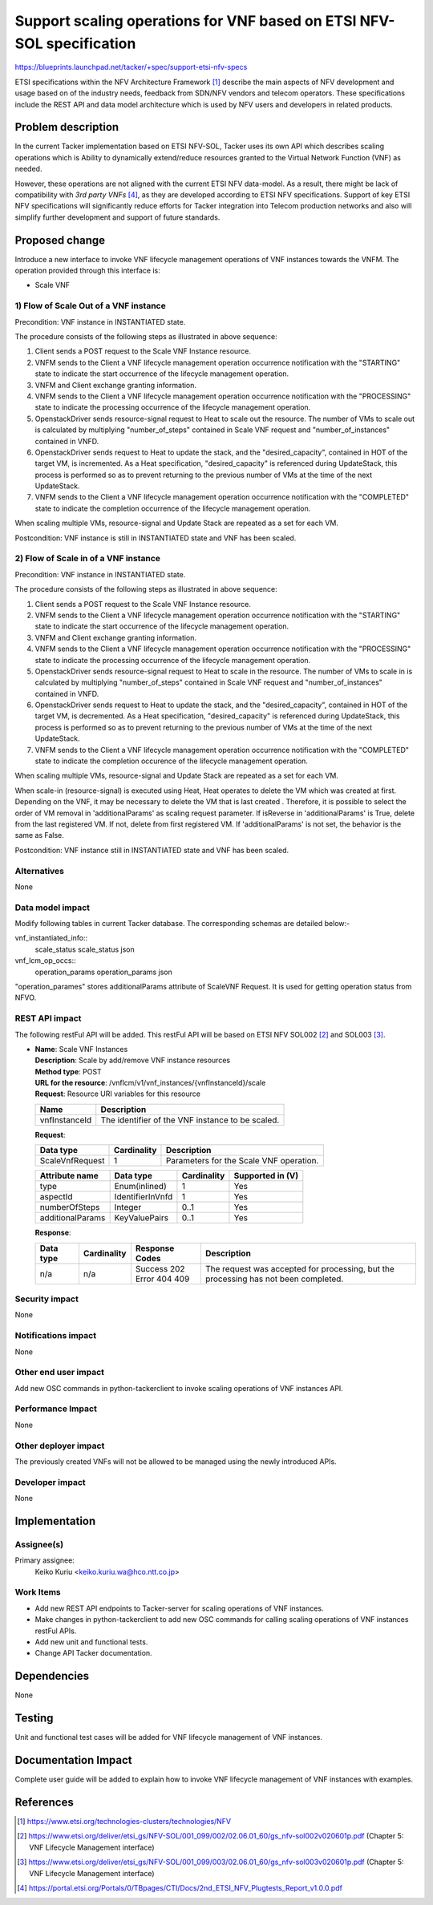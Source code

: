 ..
 This work is licensed under a Creative Commons Attribution 3.0 Unported
 License.
 http://creativecommons.org/licenses/by/3.0/legalcode


======================================================================
Support scaling operations for VNF based on ETSI NFV-SOL specification
======================================================================

https://blueprints.launchpad.net/tacker/+spec/support-etsi-nfv-specs

ETSI specifications within the NFV Architecture Framework [#etsi_nfv]_
describe the main aspects of NFV development and usage based on of the
industry needs, feedback from SDN/NFV vendors and telecom operators.
These specifications include the REST API and data model architecture
which is used by NFV users and developers in related products.

Problem description
===================

In the current Tacker implementation based on ETSI NFV-SOL,
Tacker uses its own API which describes scaling operations
which is Ability to dynamically extend/reduce resources granted
to the Virtual Network Function (VNF) as needed.

However, these operations are not aligned with the current ETSI NFV
data-model. As a result, there might be lack of compatibility with `3rd
party VNFs` [#etsi_plugtest2]_, as they are developed according to ETSI
NFV specifications.  Support of key ETSI NFV specifications will
significantly reduce efforts for Tacker integration into Telecom production
networks and also will simplify further development and support of future
standards.

Proposed change
===============

Introduce a new interface to invoke VNF lifecycle management operations of VNF
instances towards the VNFM.
The operation provided through this interface is:

* Scale VNF

1) Flow of Scale Out of a VNF instance
--------------------------------------

Precondition: VNF instance in INSTANTIATED state.

.. image:: ./support-scale-api-based-on-etsi-nfv-sol/01.png


The procedure consists of the following steps as illustrated in above sequence:

#. Client sends a POST request to the Scale VNF Instance resource.
#. VNFM sends to the Client a VNF lifecycle management operation occurrence
   notification with the "STARTING" state to indicate the start occurrence of
   the lifecycle management operation.
#. VNFM and Client exchange granting information.
#. VNFM sends to the Client a VNF lifecycle management operation occurrence
   notification with the "PROCESSING" state to indicate the processing
   occurrence of the lifecycle management operation.
#. OpenstackDriver sends resource-signal request to Heat to scale out the
   resource. The number of VMs to scale out is calculated by multiplying
   "number_of_steps" contained in Scale VNF request and "number_of_instances"
   contained in VNFD.
#. OpenstackDriver sends request to Heat to update the stack, and the
   "desired_capacity", contained in HOT of the target VM, is incremented.
   As a Heat specification, "desired_capacity" is referenced during
   UpdateStack, this process is performed so as to prevent returning to
   the previous number of VMs at the time of the next UpdateStack.
#. VNFM sends to the Client a VNF lifecycle management operation occurrence
   notification with the "COMPLETED" state to indicate the completion
   occurrence of the lifecycle management operation.

When scaling multiple VMs, resource-signal and Update Stack are repeated as
a set for each VM.

Postcondition: VNF instance is still in INSTANTIATED state and VNF has been
scaled.


2) Flow of Scale in of a VNF instance
-------------------------------------

Precondition: VNF instance in INSTANTIATED state.

.. image:: ./support-scale-api-based-on-etsi-nfv-sol/02.png


The procedure consists of the following steps as illustrated in above sequence:

#. Client sends a POST request to the Scale VNF Instance resource.
#. VNFM sends to the Client a VNF lifecycle management operation occurrence
   notification with the "STARTING" state to indicate the start occurrence of
   the lifecycle management operation.
#. VNFM and Client exchange granting information.
#. VNFM sends to the Client a VNF lifecycle management operation occurrence
   notification with the "PROCESSING" state to indicate the processing
   occurrence of the lifecycle management operation.
#. OpenstackDriver sends resource-signal request to Heat to scale in the
   resource. The number of VMs to scale in is calculated by multiplying
   "number_of_steps" contained in Scale VNF request and "number_of_instances"
   contained in VNFD.
#. OpenstackDriver sends request to Heat to update the stack, and the
   "desired_capacity", contained in HOT of the target VM, is decremented.
   As a Heat specification, "desired_capacity" is referenced during
   UpdateStack, this process is performed so as to prevent returning to the
   previous number of VMs at the time of the next UpdateStack.
#. VNFM sends to the Client a VNF lifecycle management operation occurrence
   notification with the "COMPLETED" state to indicate the completion
   occurence of the lifecycle management operation.

When scaling multiple VMs, resource-signal and Update Stack are repeated as
a set for each VM.

When scale-in (resource-signal) is executed using Heat, Heat operates to
delete the VM which was created at first. Depending on the VNF, it may be
necessary to delete the VM that is last created . Therefore, it is
possible to select the order of VM removal in 'additionalParams' as
scaling request parameter. If isReverse in 'additionalParams' is True,
delete from the last registered VM. If not, delete from first registered
VM. If 'additionalParams' is not set, the behavior is the same as False.

Postcondition: VNF instance still in INSTANTIATED state and VNF has been
scaled.

Alternatives
------------

None

Data model impact
-----------------

Modify following tables in current Tacker database. The corresponding
schemas are detailed below:-

vnf_instantiated_info::
    scale_status scale_status json

vnf_lcm_op_occs::
    operation_params operation_params json

"operation_parames" stores additionalParams attribute of ScaleVNF Request.
It is used for getting operation status from NFVO.

REST API impact
---------------

The following restFul API will be added. This restFul API will be based on
ETSI NFV SOL002 [#NFV-SOL002]_ and SOL003 [#NFV-SOL003]_.

* | **Name**: Scale VNF Instances
  | **Description**: Scale by add/remove VNF instance resources
  | **Method type**: POST
  | **URL for the resource**: /vnflcm/v1/vnf_instances/{vnfInstanceId}/scale
  | **Request**: Resource URI variables for this resource

  +---------------+------------------------------------------------------+
  | Name          | Description                                          |
  +===============+======================================================+
  | vnfInstanceId | The identifier of the VNF instance to be scaled.     |
  +---------------+------------------------------------------------------+

  | **Request**:

  +------------------+-------------+-----------------------------------------+
  | Data type        | Cardinality | Description                             |
  +==================+======+======+=========================================+
  | ScaleVnfRequest  | 1           | Parameters for the Scale VNF operation. |
  +------------------+-------------+-----------------------------------------+

  +---------------------+-------------------+-------------+------------------+
  | Attribute name      | Data type         | Cardinality | Supported in (V) |
  +=====================+===================+=============+==================+
  | type                | Enum(inlined)     | 1           |    Yes           |
  +---------------------+-------------------+-------------+------------------+
  | aspectId            | IdentifierInVnfd  | 1           |    Yes           |
  +---------------------+-------------------+-------------+------------------+
  | numberOfSteps       | Integer           | 0..1        |    Yes           |
  +---------------------+-------------------+-------------+------------------+
  | additionalParams    | KeyValuePairs     | 0..1        |    Yes           |
  +---------------------+-------------------+-------------+------------------+


  | **Response**:

  .. list-table::
     :widths: 10 10 16 50
     :header-rows: 1

     * - Data type
       - Cardinality
       - Response Codes
       - Description
     * - n/a
       - n/a
       - | Success 202
         | Error 404 409
       - The request was accepted for processing, but the processing has not
         been completed.

Security impact
---------------

None

Notifications impact
--------------------

None

Other end user impact
---------------------

Add new OSC commands in python-tackerclient to invoke scaling operations of
VNF instances API.


Performance Impact
------------------

None

Other deployer impact
---------------------

The previously created VNFs will not be allowed to be managed using the newly
introduced APIs.

Developer impact
----------------

None


Implementation
==============

Assignee(s)
-----------

Primary assignee:
  Keiko Kuriu <keiko.kuriu.wa@hco.ntt.co.jp>

Work Items
----------

* Add new REST API endpoints to Tacker-server for scaling operations
  of VNF instances.
* Make changes in python-tackerclient to add new OSC commands for calling
  scaling operations of VNF instances restFul APIs.
* Add new unit and functional tests.
* Change API Tacker documentation.

Dependencies
============

None

Testing
========

Unit and functional test cases will be added for VNF lifecycle management
of VNF instances.

Documentation Impact
====================

Complete user guide will be added to explain how to invoke VNF lifecycle
management of VNF instances with examples.

References
==========

.. [#etsi_nfv] https://www.etsi.org/technologies-clusters/technologies/NFV
.. [#NFV-SOL002]
   https://www.etsi.org/deliver/etsi_gs/NFV-SOL/001_099/002/02.06.01_60/gs_nfv-sol002v020601p.pdf
   (Chapter 5: VNF Lifecycle Management interface)
.. [#NFV-SOL003]
   https://www.etsi.org/deliver/etsi_gs/NFV-SOL/001_099/003/02.06.01_60/gs_nfv-sol003v020601p.pdf
   (Chapter 5: VNF Lifecycle Management interface)
.. [#etsi_plugtest2]
   https://portal.etsi.org/Portals/0/TBpages/CTI/Docs/2nd_ETSI_NFV_Plugtests_Report_v1.0.0.pdf
